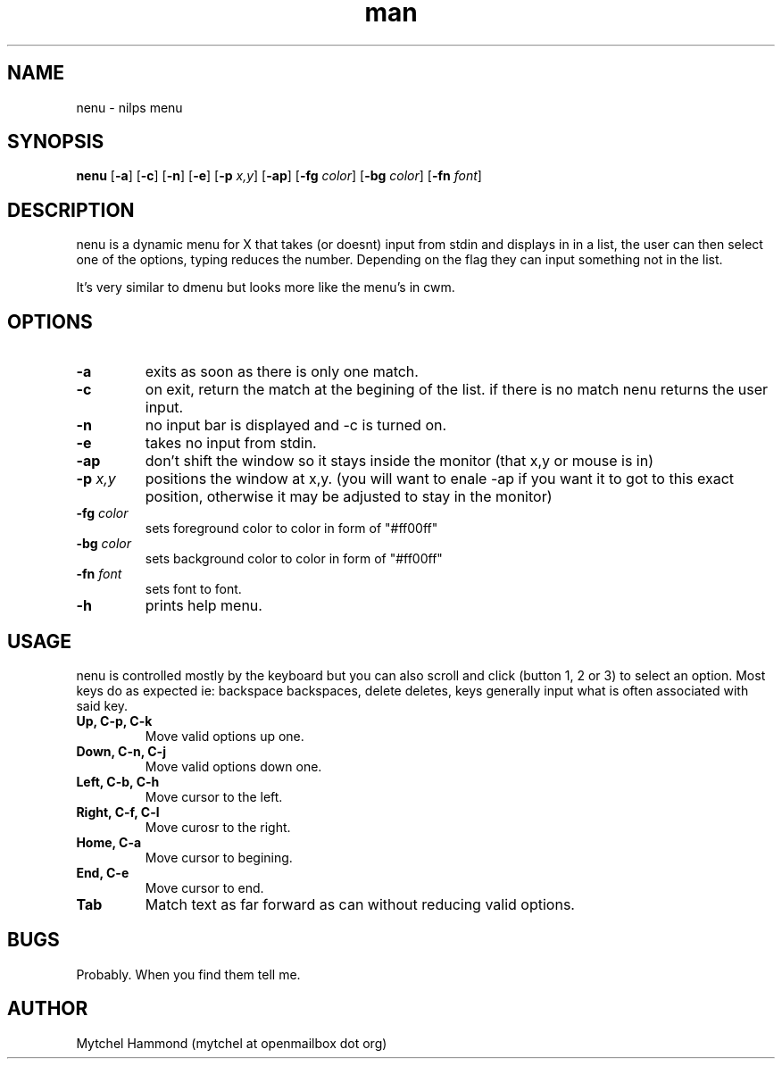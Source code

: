 .\" Manpage for nenu
.\" Contact mytchel at openmailbox dot org to correct erros or typos.
.TH man 1 "5 April 2015" "1.0" nenu man page"
.SH NAME
nenu - nilps menu
.SH SYNOPSIS
.B nenu
.RB [ \-a ]
.RB [ \-c ]
.RB [ \-n ]
.RB [ \-e ]
.RB [ \-p 
.IR x,y ]
.RB [ \-ap ]
.RB [ \-fg
.IR color ]
.RB [ \-bg
.IR color ]
.RB [ \-fn
.IR font ]
.SH DESCRIPTION
nenu is a dynamic menu for X that takes (or doesnt) input from stdin and displays in in a list, the user can then select one of the options, typing reduces the number. Depending on the flag they can input something not in the list.

It's very similar to dmenu but looks more like the menu's in cwm.

.SH OPTIONS
.TP
.B \-a
exits as soon as there is only one match.
.TP
.B \-c
on exit, return the match at the begining of the list. if there is no match nenu returns the user input.
.TP
.B \-n
no input bar is displayed and -c is turned on.
.TP
.B \-e
takes no input from stdin.
.TP
.B \-ap
don't shift the window so it stays inside the monitor (that x,y or mouse is in)
.TP
.BI \-p " x,y"
positions the window at x,y. (you will want to enale -ap if you want it to got to this exact position, otherwise it may be adjusted to stay in the monitor)
.TP
.BI \-fg " color"
sets foreground color to color in form of "#ff00ff"
.TP
.BI \-bg " color"
sets background color to color in form of "#ff00ff"
.TP
.BI \-fn " font"
sets font to font.
.TP
.B \-h
prints help menu.
.SH USAGE
nenu is controlled mostly by the keyboard but you can also scroll and click (button 1, 2 or 3) to select an option.
Most keys do as expected ie: backspace backspaces, delete deletes, keys generally input what is often associated with said key.
.TP
.B Up, C-p, C-k
Move valid options up one.
.TP
.B Down, C-n, C-j
Move valid options down one.
.TP
.B Left, C-b, C-h
Move cursor to the left.
.TP
.B Right, C-f, C-l
Move curosr to the right.
.TP
.B Home, C-a
Move cursor to begining.
.TP
.B End, C-e
Move cursor to end.
.TP
.B Tab
Match text as far forward as can without reducing valid options.
.SH BUGS
Probably. When you find them tell me.
.SH AUTHOR
Mytchel Hammond (mytchel at openmailbox dot org)
